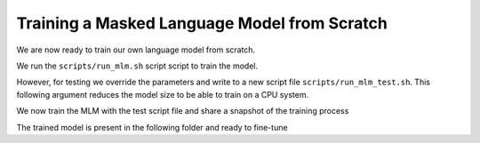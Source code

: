 Training a Masked Language Model from Scratch
=============================================

We are now ready to train our own language model from scratch. 

We run the ``scripts/run_mlm.sh`` script script to train the model. 

.. code-block:: bash
    :linenos:

    TRANSFORMERS_CACHE=/tmp/ PYTORCH_TRANSFORMERS_CACHE=/tmp/ PYTHONIOENCODING=utf-8 python src/lm/run_mlm.py \
    --model_type $5 \
    --tokenizer_name $4 \
    --per_device_train_batch_size 8 \
    --per_device_eval_batch_size 8 \
    --train_file $1 \
    --validation_file $2 \
    --remove_unused_columns False \
    --preprocessing_num_workers $6 \
    --pad_to_max_length \
    --line_by_line \
    --do_train \
    --do_eval \
    --num_train_epochs 1 \
    --overwrite_output_dir \
    --output_dir $3 \
    --report_to none \
    --cache_dir /tmp/ \
    --evaluation_strategy steps \
    --logging_steps 10000 \
    --save_steps 10000 \
    --save_total_limit 2 

However, for testing we override the parameters and write to a new script file ``scripts/run_mlm_test.sh``. 
This following argument reduces the model size to be able to train on a CPU system.

.. code-block:: bash
    :linenos:

    TRANSFORMERS_CACHE=/tmp/ PYTORCH_TRANSFORMERS_CACHE=/tmp/ PYTHONIOENCODING=utf-8 python src/lm/run_mlm.py \
    --model_type $5 \
    --tokenizer_name $4 \
    --config_overrides="hidden_size=128,intermediate_size=512,num_attention_heads=4,num_hidden_layers=2,max_position_embeddings=512" \
    --per_device_train_batch_size 8 \
    --per_device_eval_batch_size 8 \
    --train_file $1 \
    --validation_file $2 \
    --remove_unused_columns False \
    --preprocessing_num_workers $6 \
    --pad_to_max_length \
    --max_train_samples 100 \
    --max_eval_samples 100 \
    --line_by_line \
    --do_train \
    --do_eval \
    --num_train_epochs 1 \
    --overwrite_output_dir \
    --output_dir $3 \
    --report_to none \
    --cache_dir /tmp/ \
    --evaluation_strategy steps \
    --logging_steps 10 \
    --save_steps 10 \
    --save_total_limit 2

We now train the MLM with the test script file and share a snapshot of the training process

.. code-block:: console
    :linenos:

    $ sh scripts/run_mlm_test.sh demo/data/lm/english_sample.txt demo/data/lm/english_sample.txt demo/model/mlm/ demo/model/tokenizer/ bert 16
    
    04/07/2022 20:12:41 - WARNING - __main__ - You are instantiating a new config instance from scratch.
    04/07/2022 20:12:41 - WARNING - __main__ - Overriding config: hidden_size=128,intermediate_size=512,num_attention_heads=4,num_hidden_layers=4,max_position_embeddings=512
    04/07/2022 20:12:41 - WARNING - __main__ - New config: BertConfig {
    "attention_probs_dropout_prob": 0.1,
    "classifier_dropout": null,
    "hidden_act": "gelu",
    "hidden_dropout_prob": 0.1,
    "hidden_size": 128,
    "initializer_range": 0.02,
    "intermediate_size": 512,
    "layer_norm_eps": 1e-12,
    "max_position_embeddings": 512,
    "model_type": "bert",
    "num_attention_heads": 4,
    "num_hidden_layers": 4,
    "pad_token_id": 0,
    "position_embedding_type": "absolute",
    "transformers_version": "4.14.0",
    "type_vocab_size": 2,
    "use_cache": true,
    "vocab_size": 30522
    }

    [INFO|tokenization_utils_base.py:1671] 2022-04-07 20:12:41,922 >> Didn't find file demo/model/tokenizer/vocab.json. We won't load it.
    [INFO|tokenization_utils_base.py:1671] 2022-04-07 20:12:41,922 >> Didn't find file demo/model/tokenizer/merges.txt. We won't load it.
    [INFO|tokenization_utils_base.py:1740] 2022-04-07 20:12:41,923 >> loading file None
    [INFO|tokenization_utils_base.py:1740] 2022-04-07 20:12:41,923 >> loading file None
    [INFO|tokenization_utils_base.py:1740] 2022-04-07 20:12:41,923 >> loading file demo/model/tokenizer/tokenizer.json
    [INFO|tokenization_utils_base.py:1740] 2022-04-07 20:12:41,923 >> loading file demo/model/tokenizer/added_tokens.json
    [INFO|tokenization_utils_base.py:1740] 2022-04-07 20:12:41,923 >> loading file demo/model/tokenizer/special_tokens_map.json
    [INFO|tokenization_utils_base.py:1740] 2022-04-07 20:12:41,923 >> loading file demo/model/tokenizer/tokenizer_config.json
    
    04/07/2022 20:12:42 - WARNING - __main__ - Total parameters in the model = 4.59M params
    04/07/2022 20:12:42 - WARNING - __main__ - Training new model from scratch : Total size = 4.59M params
    
    [INFO|trainer.py:1204] 2022-04-07 20:12:42,760 >> ***** Running training *****
    [INFO|trainer.py:1205] 2022-04-07 20:12:42,760 >>   Num examples = 1895
    [INFO|trainer.py:1206] 2022-04-07 20:12:42,760 >>   Num Epochs = 1
    [INFO|trainer.py:1207] 2022-04-07 20:12:42,760 >>   Instantaneous batch size per device = 8
    [INFO|trainer.py:1208] 2022-04-07 20:12:42,760 >>   Total train batch size (w. parallel, distributed & accumulation) = 8
    [INFO|trainer.py:1209] 2022-04-07 20:12:42,760 >>   Gradient Accumulation steps = 1
    [INFO|trainer.py:1210] 2022-04-07 20:12:42,760 >>   Total optimization steps = 237
    
    {'loss': 6.1333, 'learning_rate': 2.8902953586497894e-05, 'epoch': 0.42}
    {'eval_loss': 6.023196220397949, 'eval_runtime': 132.1578, 'eval_samples_per_second': 14.339, 'eval_steps_per_second': 1.793, 'epoch': 0.42}
    {'loss': 5.9755, 'learning_rate': 7.805907172995782e-06, 'epoch': 0.84}
    
    Training completed. Do not forget to share your model on huggingface.co/models =)

    {'eval_loss': 5.97206974029541, 'eval_runtime': 81.7657, 'eval_samples_per_second': 23.176, 'eval_steps_per_second': 2.899, 'epoch': 0.84}
    {'train_runtime': 533.2352, 'train_samples_per_second': 3.554, 'train_steps_per_second': 0.444, 'train_loss': 6.034984540335739, 'epoch': 1.0}
    ***** train metrics *****
    epoch                    =        1.0
    train_loss               =      6.035
    train_runtime            = 0:08:53.23
    train_samples            =       1895
    train_samples_per_second =      3.554
    train_steps_per_second   =      0.444
    04/07/2022 20:27:27 - WARNING - __main__ - *** Evaluate ***
    {'task': {'name': 'Masked Language Modeling', 'type': 'fill-mask'}}
    ***** eval metrics *****
    epoch                   =        1.0
    eval_loss               =     5.9712
    eval_runtime            = 0:01:24.94
    eval_samples            =       1895
    eval_samples_per_second =     22.308
    eval_steps_per_second   =       2.79
    perplexity              =   391.9806


The trained model is present in the following folder and ready to fine-tune

.. code-block:: console
   :linenos:

   $ ls demo/model/mlm/
   README.md
   all_results.json
   added_tokens.json
   checkpoint-100/
   checkpoint-200/
   config.json
   eval_results.json	
   pytorch_model.bin
   special_tokens_map.json
   tokenizer_config.json
   tokenizer.json
   trainer_state.json
   train_results.json
   training_args.bin
   vocab.txt

